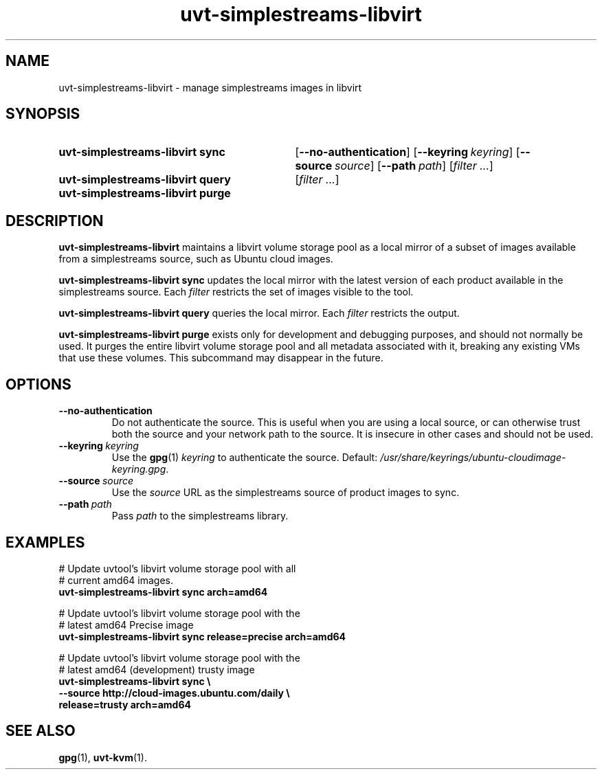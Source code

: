 .TH uvt\-simplestreams\-libvirt 1 "2014-03-11" uvtool uvtool

.SH NAME
uvt-simplestreams-libvirt \- manage simplestreams images in libvirt

.SH SYNOPSIS

.SY uvt-simplestreams-libvirt\ sync
.RB [ --no-authentication ]
.OP --keyring keyring
.OP --source source
.OP --path path
.RI [ filter
.IR ... ]
.YS

.SY uvt-simplestreams-libvirt\ query
.RI [ filter
.IR ... ]
.YS

.SY uvt-simplestreams-libvirt\ purge
.YS

.SH DESCRIPTION

.B uvt-simplestreams-libvirt
maintains a libvirt volume storage pool as a local mirror of a subset
of images available from a simplestreams source, such as Ubuntu cloud
images.

.B uvt-simplestreams-libvirt\ sync
updates the local mirror with the latest version of each product
available in the simplestreams source. Each
.I filter
restricts the set of images visible to the tool.

.B uvt-simplestreams-libvirt\ query
queries the local mirror. Each
.I filter
restricts the output.

.B uvt-simplestreams-libvirt\ purge
exists only for development and debugging purposes, and should not
normally be used. It purges the entire libvirt volume storage pool and
all metadata associated with it, breaking any existing VMs that use
these volumes. This subcommand may disappear in the future.

.SH OPTIONS

.TP
.B --no-authentication
Do not authenticate the source. This is useful when you are using a
local source, or can otherwise trust both the source and your network
path to the source. It is insecure in other cases and should not be
used.

.TP
.BI --keyring\  keyring
Use the
.BR gpg (1)
.I keyring
to authenticate the source. Default:
.IR /usr/share/keyrings/ubuntu-cloudimage-keyring.gpg .

.TP
.BI --source\  source
Use the
.I source
URL as the simplestreams source of product images to sync.

.TP
.BI --path\  path
Pass
.I path
to the simplestreams library.

.SH EXAMPLES

.EX
# Update uvtool's libvirt volume storage pool with all
# current amd64 images.
.B uvt-simplestreams-libvirt sync arch=amd64

# Update uvtool's libvirt volume storage pool with the
# latest amd64 Precise image
.B uvt-simplestreams-libvirt sync release=precise arch=amd64

# Update uvtool's libvirt volume storage pool with the
# latest amd64 (development) trusty image
.B uvt-simplestreams-libvirt sync \e
.B \ \ \ \ \ \ \ \ --source http://cloud-images.ubuntu.com/daily \e
.B \ \ \ \ \ \ \ \ release=trusty arch=amd64
.EE

.SH SEE ALSO

.BR gpg (1),
.BR uvt-kvm (1).
